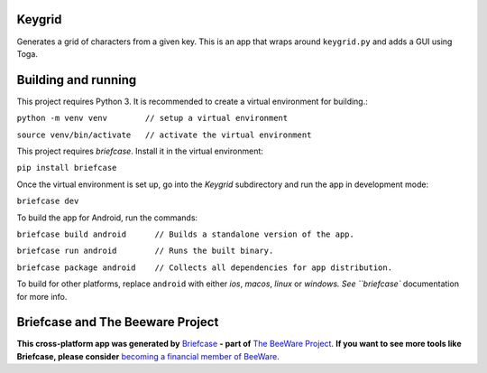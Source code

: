 Keygrid
=======

Generates a grid of characters from a given key. This is an app that wraps around
``keygrid.py`` and adds a GUI using Toga.


Building and running
====================

This project requires Python 3. It is recommended to create a virtual environment
for building.:


``python -m venv venv        // setup a virtual environment``

``source venv/bin/activate   // activate the virtual environment``


This project requires `briefcase`. Install it in the virtual environment:


``pip install briefcase``


Once the virtual environment is set up, go into the `Keygrid` subdirectory and run
the app in development mode:


``briefcase dev``


To build the app for Android, run the commands:


``briefcase build android      // Builds a standalone version of the app.``

``briefcase run android        // Runs the built binary.``

``briefcase package android    // Collects all dependencies for app distribution.``

To build for other platforms, replace ``android`` with either `ios`, `macos`,
`linux` or `windows. See ``briefcase`` documentation for more info.


Briefcase and The Beeware Project
=================================

**This cross-platform app was generated by** `Briefcase`_ **- part of**
`The BeeWare Project`_. **If you want to see more tools like Briefcase, please
consider** `becoming a financial member of BeeWare`_.

.. _`Briefcase`: https://github.com/pybee/briefcase
.. _`The BeeWare Project`: https://pybee.org/
.. _`becoming a financial member of BeeWare`: https://pybee.org/contributing/membership
